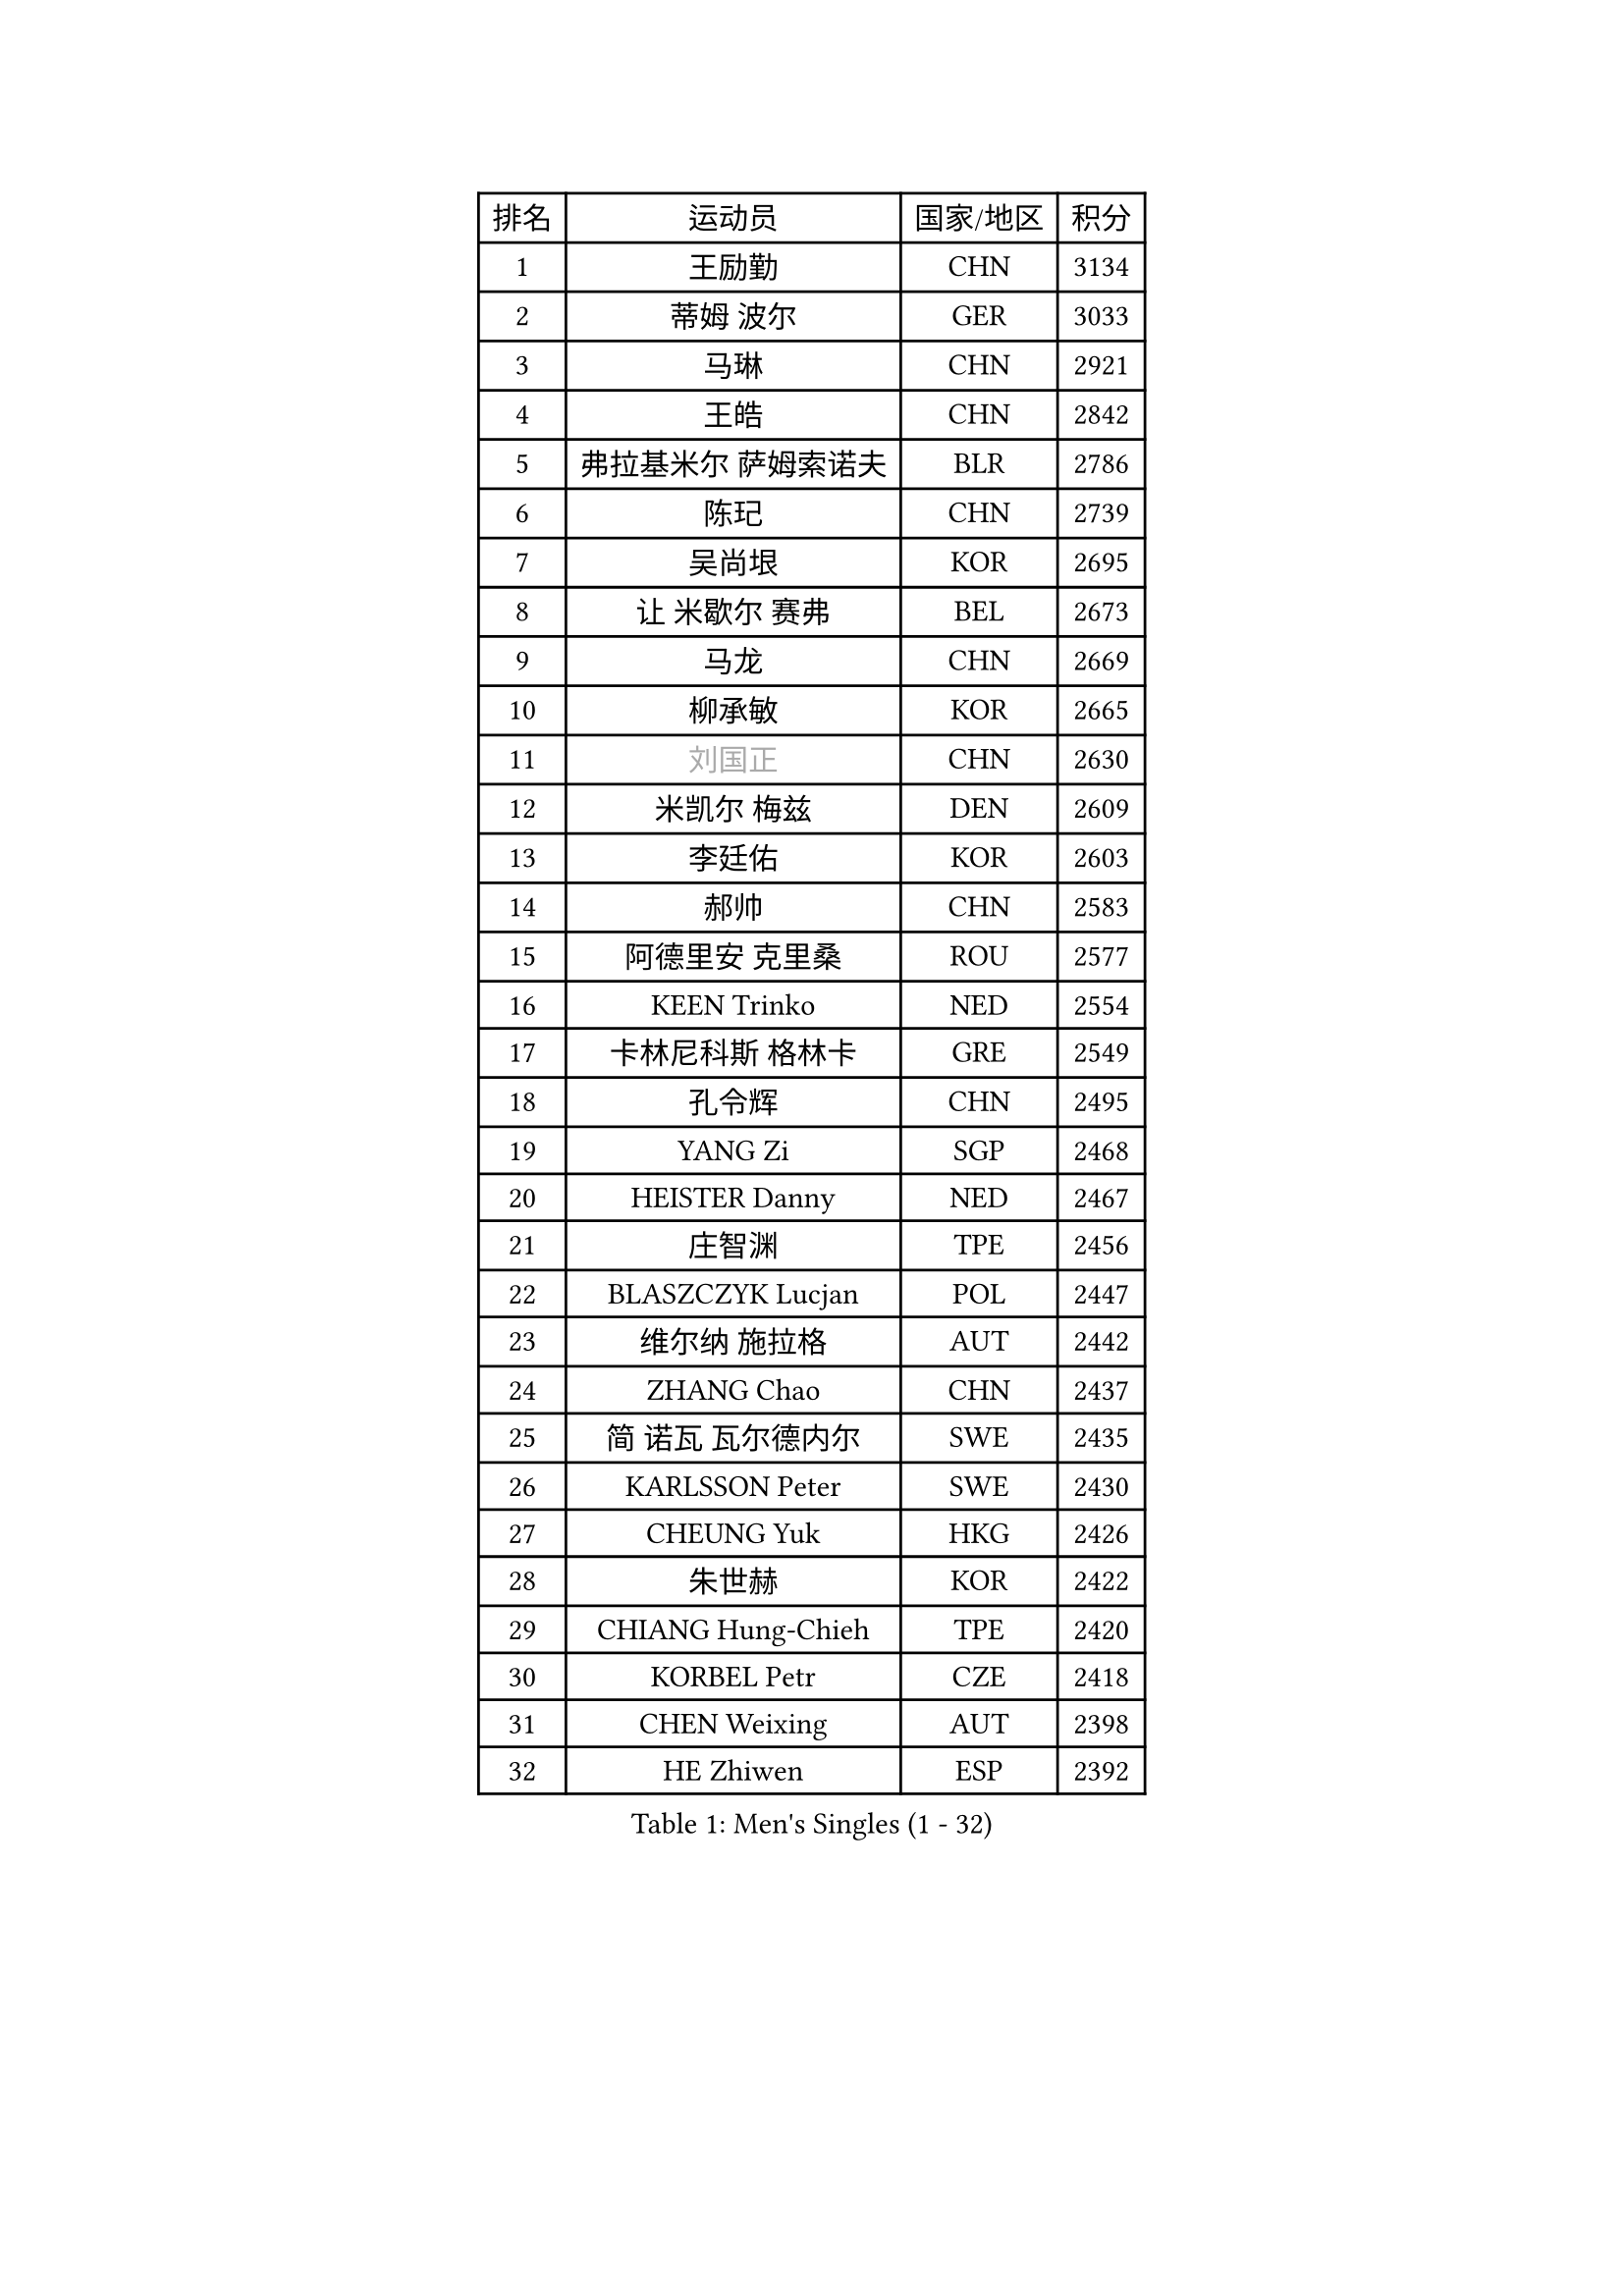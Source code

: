 
#set text(font: ("Courier New", "NSimSun"))
#figure(
  caption: "Men's Singles (1 - 32)",
    table(
      columns: 4,
      [排名], [运动员], [国家/地区], [积分],
      [1], [王励勤], [CHN], [3134],
      [2], [蒂姆 波尔], [GER], [3033],
      [3], [马琳], [CHN], [2921],
      [4], [王皓], [CHN], [2842],
      [5], [弗拉基米尔 萨姆索诺夫], [BLR], [2786],
      [6], [陈玘], [CHN], [2739],
      [7], [吴尚垠], [KOR], [2695],
      [8], [让 米歇尔 赛弗], [BEL], [2673],
      [9], [马龙], [CHN], [2669],
      [10], [柳承敏], [KOR], [2665],
      [11], [#text(gray, "刘国正")], [CHN], [2630],
      [12], [米凯尔 梅兹], [DEN], [2609],
      [13], [李廷佑], [KOR], [2603],
      [14], [郝帅], [CHN], [2583],
      [15], [阿德里安 克里桑], [ROU], [2577],
      [16], [KEEN Trinko], [NED], [2554],
      [17], [卡林尼科斯 格林卡], [GRE], [2549],
      [18], [孔令辉], [CHN], [2495],
      [19], [YANG Zi], [SGP], [2468],
      [20], [HEISTER Danny], [NED], [2467],
      [21], [庄智渊], [TPE], [2456],
      [22], [BLASZCZYK Lucjan], [POL], [2447],
      [23], [维尔纳 施拉格], [AUT], [2442],
      [24], [ZHANG Chao], [CHN], [2437],
      [25], [简 诺瓦 瓦尔德内尔], [SWE], [2435],
      [26], [KARLSSON Peter], [SWE], [2430],
      [27], [CHEUNG Yuk], [HKG], [2426],
      [28], [朱世赫], [KOR], [2422],
      [29], [CHIANG Hung-Chieh], [TPE], [2420],
      [30], [KORBEL Petr], [CZE], [2418],
      [31], [CHEN Weixing], [AUT], [2398],
      [32], [HE Zhiwen], [ESP], [2392],
    )
  )#pagebreak()

#set text(font: ("Courier New", "NSimSun"))
#figure(
  caption: "Men's Singles (33 - 64)",
    table(
      columns: 4,
      [排名], [运动员], [国家/地区], [积分],
      [33], [邱贻可], [CHN], [2391],
      [34], [高礼泽], [HKG], [2368],
      [35], [BENTSEN Allan], [DEN], [2364],
      [36], [KARAKASEVIC Aleksandar], [SRB], [2359],
      [37], [LI Ching], [HKG], [2353],
      [38], [SHMYREV Maxim], [RUS], [2353],
      [39], [FEJER-KONNERTH Zoltan], [GER], [2340],
      [40], [MONRAD Martin], [DEN], [2339],
      [41], [FRANZ Peter], [GER], [2337],
      [42], [蒋澎龙], [TPE], [2336],
      [43], [GRUJIC Slobodan], [SRB], [2332],
      [44], [PRIMORAC Zoran], [CRO], [2323],
      [45], [ROSSKOPF Jorg], [GER], [2322],
      [46], [CHILA Patrick], [FRA], [2296],
      [47], [LIN Ju], [DOM], [2295],
      [48], [约尔根 佩尔森], [SWE], [2285],
      [49], [TAN Ruiwu], [CRO], [2279],
      [50], [吉田海伟], [JPN], [2276],
      [51], [LIM Jaehyun], [KOR], [2273],
      [52], [LEGOUT Christophe], [FRA], [2271],
      [53], [LEUNG Chu Yan], [HKG], [2270],
      [54], [帕纳吉奥迪斯 吉奥尼斯], [GRE], [2263],
      [55], [FENG Zhe], [BUL], [2253],
      [56], [KEINATH Thomas], [SVK], [2249],
      [57], [ELOI Damien], [FRA], [2241],
      [58], [罗伯特 加尔多斯], [AUT], [2236],
      [59], [马文革], [CHN], [2233],
      [60], [KUZMIN Fedor], [RUS], [2229],
      [61], [高宁], [SGP], [2226],
      [62], [SAIVE Philippe], [BEL], [2223],
      [63], [克里斯蒂安 苏斯], [GER], [2207],
      [64], [PAVELKA Tomas], [CZE], [2205],
    )
  )#pagebreak()

#set text(font: ("Courier New", "NSimSun"))
#figure(
  caption: "Men's Singles (65 - 96)",
    table(
      columns: 4,
      [排名], [运动员], [国家/地区], [积分],
      [65], [OLEJNIK Martin], [CZE], [2205],
      [66], [LUNDQVIST Jens], [SWE], [2199],
      [67], [巴斯蒂安 斯蒂格], [GER], [2198],
      [68], [SMIRNOV Alexey], [RUS], [2196],
      [69], [SUCH Bartosz], [POL], [2189],
      [70], [PLACHY Josef], [CZE], [2174],
      [71], [WOSIK Torben], [GER], [2161],
      [72], [岸川圣也], [JPN], [2159],
      [73], [SEREDA Peter], [SVK], [2158],
      [74], [ERLANDSEN Geir], [NOR], [2158],
      [75], [JOVER Sebastien], [FRA], [2150],
      [76], [CHO Jihoon], [KOR], [2147],
      [77], [迪米特里 奥恰洛夫], [GER], [2136],
      [78], [GERELL Par], [SWE], [2135],
      [79], [KUSINSKI Marcin], [POL], [2135],
      [80], [水谷隼], [JPN], [2129],
      [81], [TOKIC Bojan], [SLO], [2127],
      [82], [TOSIC Roko], [CRO], [2126],
      [83], [唐鹏], [HKG], [2122],
      [84], [MAZUNOV Dmitry], [RUS], [2116],
      [85], [YANG Min], [ITA], [2113],
      [86], [HIELSCHER Lars], [GER], [2110],
      [87], [BOBILLIER Loic], [FRA], [2109],
      [88], [TORIOLA Segun], [NGR], [2099],
      [89], [KIM Hyok Bong], [PRK], [2093],
      [90], [TUGWELL Finn], [DEN], [2092],
      [91], [侯英超], [CHN], [2091],
      [92], [CHO Eonrae], [KOR], [2084],
      [93], [DIDUKH Oleksandr], [UKR], [2084],
      [94], [RI Chol Guk], [PRK], [2083],
      [95], [BERTIN Christophe], [FRA], [2081],
      [96], [MATSUSHITA Koji], [JPN], [2081],
    )
  )#pagebreak()

#set text(font: ("Courier New", "NSimSun"))
#figure(
  caption: "Men's Singles (97 - 128)",
    table(
      columns: 4,
      [排名], [运动员], [国家/地区], [积分],
      [97], [FAZEKAS Peter], [HUN], [2079],
      [98], [XU Hui], [CHN], [2073],
      [99], [LEE Jungsam], [KOR], [2072],
      [100], [CHTCHETININE Evgueni], [BLR], [2072],
      [101], [AXELQVIST Johan], [SWE], [2070],
      [102], [#text(gray, "LEE Chulseung")], [KOR], [2066],
      [103], [ZHANG Wilson], [CAN], [2065],
      [104], [尹在荣], [KOR], [2065],
      [105], [HAKANSSON Fredrik], [SWE], [2063],
      [106], [JAKAB Janos], [HUN], [2060],
      [107], [LEE Jinkwon], [KOR], [2046],
      [108], [WANG Jianfeng], [NOR], [2037],
      [109], [LIU Song], [ARG], [2037],
      [110], [HOYAMA Hugo], [BRA], [2034],
      [111], [WANG Zengyi], [POL], [2032],
      [112], [JIANG Weizhong], [CRO], [2028],
      [113], [SKACHKOV Kirill], [RUS], [2023],
      [114], [PAZSY Ferenc], [HUN], [2023],
      [115], [SHAN Mingjie], [CHN], [2022],
      [116], [SVENSSON Robert], [SWE], [2021],
      [117], [MATSUMOTO Cazuo], [BRA], [2021],
      [118], [CHOI Hyunjin], [KOR], [2018],
      [119], [PHUNG Armand], [FRA], [2010],
      [120], [CIOTI Constantin], [ROU], [2007],
      [121], [HUANG Johnny], [CAN], [2005],
      [122], [KLASEK Marek], [CZE], [2004],
      [123], [ZWICKL Daniel], [HUN], [2002],
      [124], [STEPHENSEN Gudmundur], [ISL], [2000],
      [125], [#text(gray, "MOLIN Magnus")], [SWE], [1999],
      [126], [LO Dany], [FRA], [1995],
      [127], [CABESTANY Cedrik], [FRA], [1989],
      [128], [MANSSON Magnus], [SWE], [1983],
    )
  )